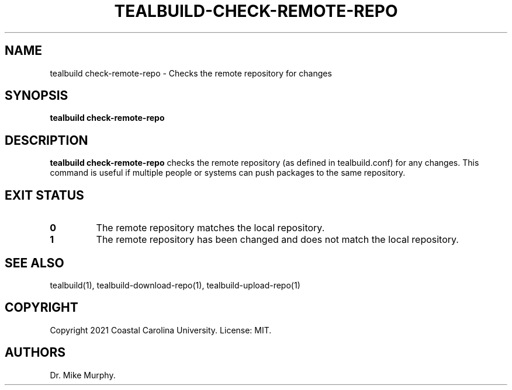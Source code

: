 .\" Automatically generated by Pandoc 2.14.0.1
.\"
.TH "TEALBUILD-CHECK-REMOTE-REPO" "1" "June 2021" "TealBuild" ""
.hy
.SH NAME
.PP
tealbuild check-remote-repo - Checks the remote repository for changes
.SH SYNOPSIS
.PP
\f[B]tealbuild check-remote-repo\f[R]
.SH DESCRIPTION
.PP
\f[B]tealbuild check-remote-repo\f[R] checks the remote repository (as
defined in tealbuild.conf) for any changes.
This command is useful if multiple people or systems can push packages
to the same repository.
.SH EXIT STATUS
.TP
\f[B]0\f[R]
The remote repository matches the local repository.
.TP
\f[B]1\f[R]
The remote repository has been changed and does not match the local
repository.
.SH SEE ALSO
.PP
tealbuild(1), tealbuild-download-repo(1), tealbuild-upload-repo(1)
.SH COPYRIGHT
.PP
Copyright 2021 Coastal Carolina University.
License: MIT.
.SH AUTHORS
Dr.\ Mike Murphy.
